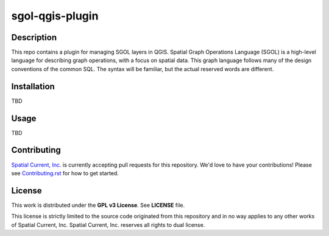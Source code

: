sgol-qgis-plugin
==============

.. image:: https://travis-ci.org/spatialcurrent/sgol-qgis-plugin.png
    :target: https://travis-ci.org/spatialcurrent/sgol-qgis-plugin

.. image:: https://img.shields.io/pypi/v/sgol-qgis-pluginz.svg
    :target: https://pypi.python.org/pypi/sgol-qgis-plugin

.. image:: https://readthedocs.org/projects/sgol-qgis-plugin/badge/?version=master
        :target: http://sgol-qgis-plugin.readthedocs.org/en/latest/
        :alt: Master Documentation Status

Description
-----------------

This repo contains a plugin for managing SGOL layers in QGIS.  Spatial Graph Operations Language (SGOL) is a high-level language for describing graph operations, with a focus on spatial data. This graph language follows many of the design conventions of the common SQL. The syntax will be familiar, but the actual reserved words are different.

Installation
-----------------

TBD

Usage
-----------------

TBD

Contributing
-----------------

`Spatial Current, Inc.`_ is currently accepting pull requests for this repository.  We'd love to have your contributions!  Please see `Contributing.rst`_ for how to get started.

.. _`Spatial Current, Inc.`: https://spatialcurrent.io
.. _Contributing.rst: https://github.com/spatialcurrent/sgol-qgis-plugin/blob/master/CONTRIBUTING.rst

License
-----------------

This work is distributed under the **GPL v3 License**.  See **LICENSE** file.

This license is strictly limited to the source code originated from this repository and in no way applies to any other works of Spatial Current, Inc.  Spatial Current, Inc. reserves all rights to dual license.
